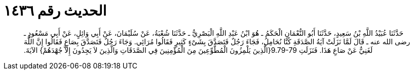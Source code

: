 
= الحديث رقم ١٤٣٦

[quote.hadith]
حَدَّثَنَا عُبَيْدُ اللَّهِ بْنُ سَعِيدٍ، حَدَّثَنَا أَبُو النُّعْمَانِ الْحَكَمُ ـ هُوَ ابْنُ عَبْدِ اللَّهِ الْبَصْرِيُّ ـ حَدَّثَنَا شُعْبَةُ، عَنْ سُلَيْمَانَ، عَنْ أَبِي وَائِلٍ، عَنْ أَبِي مَسْعُودٍ ـ رضى الله عنه ـ قَالَ لَمَّا نَزَلَتْ آيَةُ الصَّدَقَةِ كُنَّا نُحَامِلُ، فَجَاءَ رَجُلٌ فَتَصَدَّقَ بِشَىْءٍ كَثِيرٍ فَقَالُوا مُرَائِي‏.‏ وَجَاءَ رَجُلٌ فَتَصَدَّقَ بِصَاعٍ فَقَالُوا إِنَّ اللَّهَ لَغَنِيٌّ عَنْ صَاعِ هَذَا‏.‏ فَنَزَلَتِ ‏9.79-79{‏الَّذِينَ يَلْمِزُونَ الْمُطَّوِّعِينَ مِنَ الْمُؤْمِنِينَ فِي الصَّدَقَاتِ وَالَّذِينَ لاَ يَجِدُونَ إِلاَّ جُهْدَهُمْ‏}‏ الآيَةَ‏.‏